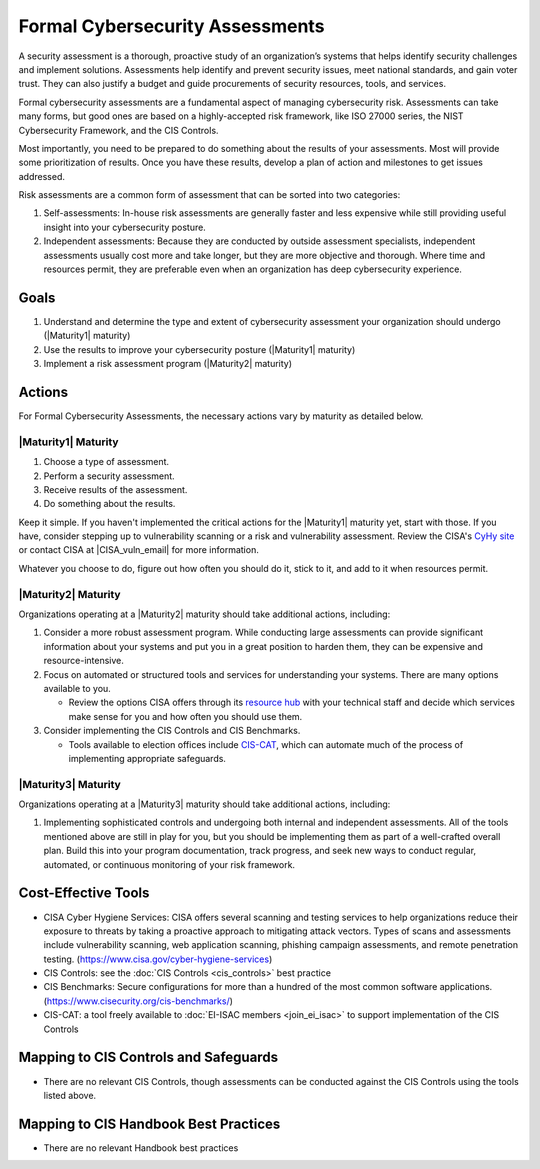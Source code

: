 ..
  Created by: mike garcia
  To: BP for formal assessment

.. |bp_title| replace:: Formal Cybersecurity Assessments

|bp_title|
----------------------------------------------

A security assessment is a thorough, proactive study of an organization’s systems that helps identify security challenges and implement solutions. Assessments help identify and prevent security issues, meet national standards, and gain voter trust. They can also justify a budget and guide procurements of security resources, tools, and services.

Formal cybersecurity assessments are a fundamental aspect of managing cybersecurity risk. Assessments can take many forms, but good ones are based on a highly-accepted risk framework, like ISO 27000 series, the NIST Cybersecurity Framework, and the CIS Controls.

Most importantly, you need to be prepared to do something about the results of your assessments. Most will provide some prioritization of results. Once you have these results, develop a plan of action and milestones to get issues addressed.

Risk assessments are a common form of assessment that can be sorted into two categories:

#. Self-assessments: In-house risk assessments are generally faster and less expensive while still providing useful insight into your cybersecurity posture.
#. Independent assessments: Because they are conducted by outside assessment specialists, independent assessments usually cost more and take longer, but they are more objective and thorough. Where time and resources permit, they are preferable even when an organization has deep cybersecurity experience.


Goals
**********************************************

#. Understand and determine the type and extent of cybersecurity assessment your organization should undergo (|Maturity1| maturity)
#. Use the results to improve your cybersecurity posture (|Maturity1| maturity)
#. Implement a risk assessment program (|Maturity2| maturity)

Actions
**********************************************

For |bp_title|, the necessary actions vary by maturity as detailed below.

|Maturity1| Maturity
&&&&&&&&&&&&&&&&&&&&&&&&&&&&&&&&&&&&&&&&&&&&&&

#. Choose a type of assessment.
#. Perform a security assessment.
#. Receive results of  the assessment.
#. Do something about the results.

Keep it simple. If you haven't implemented the critical actions for the |Maturity1| maturity yet, start with those. If you have, consider stepping up to vulnerability scanning or a risk and vulnerability assessment. Review the CISA's `CyHy site <https://www.cisa.gov/cyber-hygiene-services>`_ or contact CISA at |CISA_vuln_email| for more information.

Whatever you choose to do, figure out how often you should do it, stick to it, and add to it when resources permit.

|Maturity2| Maturity
&&&&&&&&&&&&&&&&&&&&&&&&&&&&&&&&&&&&&&&&&&&&&&

Organizations operating at a |Maturity2| maturity should take additional actions, including:

#. Consider a more robust assessment program. While conducting large assessments can provide significant information about your systems and put you in a great position to harden them, they can be expensive and resource-intensive.
#. Focus on automated or structured tools and services for understanding your systems. There are many options available to you. 

   * Review the options CISA offers through its `resource hub <https://www.cisa.gov/cyber-resource-hub>`_ with your technical staff and decide which services make sense for you and how often you should use them.

#. Consider implementing the CIS Controls and CIS Benchmarks. 
   
   * Tools available to election offices include `CIS-CAT <https://www.cisecurity.org/insights/blog/cis-csat-free-tool-assessing-implementation-of-cis-controls>`_, which can automate much of the process of implementing appropriate safeguards.

|Maturity3| Maturity
&&&&&&&&&&&&&&&&&&&&&&&&&&&&&&&&&&&&&&&&&&&&&&

Organizations operating at a |Maturity3| maturity should take additional actions, including:

#. Implementing sophisticated controls and undergoing both internal and independent assessments. All of the tools mentioned above are still in play for you, but you should be implementing them as part of a well-crafted overall plan. Build this into your program documentation, track progress, and seek new ways to conduct regular, automated, or continuous monitoring of your risk framework.

Cost-Effective Tools
**********************************************

* CISA Cyber Hygiene Services: CISA offers several scanning and testing services to help organizations reduce their exposure to threats by taking a proactive approach to mitigating attack vectors. Types of scans and assessments include vulnerability scanning, web application scanning, phishing campaign assessments, and remote penetration testing. (https://www.cisa.gov/cyber-hygiene-services)
* CIS Controls: see the :doc:`CIS Controls <cis_controls>` best practice
* CIS Benchmarks: Secure configurations for more than a hundred of the most common software applications. (https://www.cisecurity.org/cis-benchmarks/)
* CIS-CAT: a tool freely available to :doc:`EI-ISAC members <join_ei_isac>` to support implementation of the CIS Controls

Mapping to CIS Controls and Safeguards
**********************************************

* There are no relevant CIS Controls, though assessments can be conducted against the CIS Controls using the tools listed above.

Mapping to CIS Handbook Best Practices
****************************************

* There are no relevant Handbook best practices
